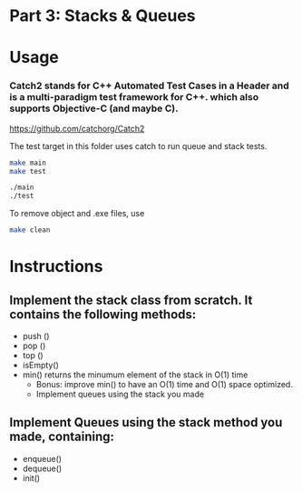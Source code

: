 * Part 3: Stacks & Queues

* Usage 

*** Catch2 stands for C++ Automated Test Cases in a Header and is a multi-paradigm test framework for C++. which also supports Objective-C (and maybe C).
https://github.com/catchorg/Catch2

The test target in this folder uses catch to run queue and stack tests.


#+begin_src bash
make main
make test

./main
./test
#+end_src

To remove object and .exe files, use 
#+begin_src bash
make clean
#+end_src

* Instructions
** Implement the stack class from scratch. It contains the following methods:
- push ()
- pop ()
- top () 
- isEmpty()
- min() returns the minumum element of the stack in O(1) time 
  - Bonus: improve min() to have an O(1) time and O(1) space optimized.
  - Implement queues using the stack you made

** Implement Queues using the stack method you made, containing:
- enqueue()
- dequeue()
- init()
